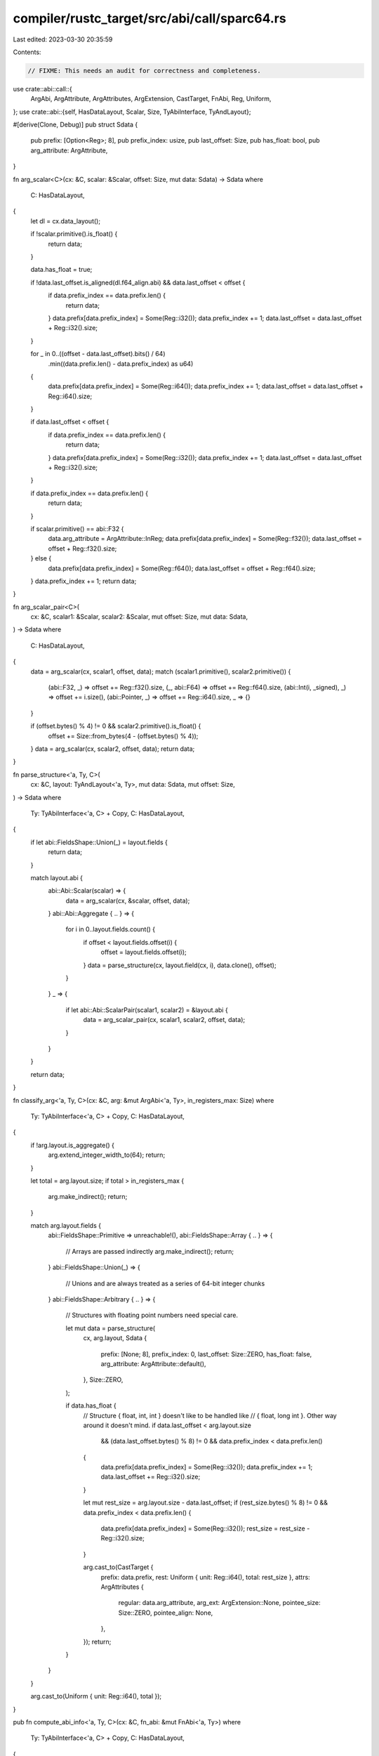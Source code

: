 compiler/rustc_target/src/abi/call/sparc64.rs
=============================================

Last edited: 2023-03-30 20:35:59

Contents:

.. code-block:: rs

    // FIXME: This needs an audit for correctness and completeness.

use crate::abi::call::{
    ArgAbi, ArgAttribute, ArgAttributes, ArgExtension, CastTarget, FnAbi, Reg, Uniform,
};
use crate::abi::{self, HasDataLayout, Scalar, Size, TyAbiInterface, TyAndLayout};

#[derive(Clone, Debug)]
pub struct Sdata {
    pub prefix: [Option<Reg>; 8],
    pub prefix_index: usize,
    pub last_offset: Size,
    pub has_float: bool,
    pub arg_attribute: ArgAttribute,
}

fn arg_scalar<C>(cx: &C, scalar: &Scalar, offset: Size, mut data: Sdata) -> Sdata
where
    C: HasDataLayout,
{
    let dl = cx.data_layout();

    if !scalar.primitive().is_float() {
        return data;
    }

    data.has_float = true;

    if !data.last_offset.is_aligned(dl.f64_align.abi) && data.last_offset < offset {
        if data.prefix_index == data.prefix.len() {
            return data;
        }
        data.prefix[data.prefix_index] = Some(Reg::i32());
        data.prefix_index += 1;
        data.last_offset = data.last_offset + Reg::i32().size;
    }

    for _ in 0..((offset - data.last_offset).bits() / 64)
        .min((data.prefix.len() - data.prefix_index) as u64)
    {
        data.prefix[data.prefix_index] = Some(Reg::i64());
        data.prefix_index += 1;
        data.last_offset = data.last_offset + Reg::i64().size;
    }

    if data.last_offset < offset {
        if data.prefix_index == data.prefix.len() {
            return data;
        }
        data.prefix[data.prefix_index] = Some(Reg::i32());
        data.prefix_index += 1;
        data.last_offset = data.last_offset + Reg::i32().size;
    }

    if data.prefix_index == data.prefix.len() {
        return data;
    }

    if scalar.primitive() == abi::F32 {
        data.arg_attribute = ArgAttribute::InReg;
        data.prefix[data.prefix_index] = Some(Reg::f32());
        data.last_offset = offset + Reg::f32().size;
    } else {
        data.prefix[data.prefix_index] = Some(Reg::f64());
        data.last_offset = offset + Reg::f64().size;
    }
    data.prefix_index += 1;
    return data;
}

fn arg_scalar_pair<C>(
    cx: &C,
    scalar1: &Scalar,
    scalar2: &Scalar,
    mut offset: Size,
    mut data: Sdata,
) -> Sdata
where
    C: HasDataLayout,
{
    data = arg_scalar(cx, scalar1, offset, data);
    match (scalar1.primitive(), scalar2.primitive()) {
        (abi::F32, _) => offset += Reg::f32().size,
        (_, abi::F64) => offset += Reg::f64().size,
        (abi::Int(i, _signed), _) => offset += i.size(),
        (abi::Pointer, _) => offset += Reg::i64().size,
        _ => {}
    }

    if (offset.bytes() % 4) != 0 && scalar2.primitive().is_float() {
        offset += Size::from_bytes(4 - (offset.bytes() % 4));
    }
    data = arg_scalar(cx, scalar2, offset, data);
    return data;
}

fn parse_structure<'a, Ty, C>(
    cx: &C,
    layout: TyAndLayout<'a, Ty>,
    mut data: Sdata,
    mut offset: Size,
) -> Sdata
where
    Ty: TyAbiInterface<'a, C> + Copy,
    C: HasDataLayout,
{
    if let abi::FieldsShape::Union(_) = layout.fields {
        return data;
    }

    match layout.abi {
        abi::Abi::Scalar(scalar) => {
            data = arg_scalar(cx, &scalar, offset, data);
        }
        abi::Abi::Aggregate { .. } => {
            for i in 0..layout.fields.count() {
                if offset < layout.fields.offset(i) {
                    offset = layout.fields.offset(i);
                }
                data = parse_structure(cx, layout.field(cx, i), data.clone(), offset);
            }
        }
        _ => {
            if let abi::Abi::ScalarPair(scalar1, scalar2) = &layout.abi {
                data = arg_scalar_pair(cx, scalar1, scalar2, offset, data);
            }
        }
    }

    return data;
}

fn classify_arg<'a, Ty, C>(cx: &C, arg: &mut ArgAbi<'a, Ty>, in_registers_max: Size)
where
    Ty: TyAbiInterface<'a, C> + Copy,
    C: HasDataLayout,
{
    if !arg.layout.is_aggregate() {
        arg.extend_integer_width_to(64);
        return;
    }

    let total = arg.layout.size;
    if total > in_registers_max {
        arg.make_indirect();
        return;
    }

    match arg.layout.fields {
        abi::FieldsShape::Primitive => unreachable!(),
        abi::FieldsShape::Array { .. } => {
            // Arrays are passed indirectly
            arg.make_indirect();
            return;
        }
        abi::FieldsShape::Union(_) => {
            // Unions and are always treated as a series of 64-bit integer chunks
        }
        abi::FieldsShape::Arbitrary { .. } => {
            // Structures with floating point numbers need special care.

            let mut data = parse_structure(
                cx,
                arg.layout,
                Sdata {
                    prefix: [None; 8],
                    prefix_index: 0,
                    last_offset: Size::ZERO,
                    has_float: false,
                    arg_attribute: ArgAttribute::default(),
                },
                Size::ZERO,
            );

            if data.has_float {
                // Structure { float, int, int } doesn't like to be handled like
                // { float, long int }. Other way around it doesn't mind.
                if data.last_offset < arg.layout.size
                    && (data.last_offset.bytes() % 8) != 0
                    && data.prefix_index < data.prefix.len()
                {
                    data.prefix[data.prefix_index] = Some(Reg::i32());
                    data.prefix_index += 1;
                    data.last_offset += Reg::i32().size;
                }

                let mut rest_size = arg.layout.size - data.last_offset;
                if (rest_size.bytes() % 8) != 0 && data.prefix_index < data.prefix.len() {
                    data.prefix[data.prefix_index] = Some(Reg::i32());
                    rest_size = rest_size - Reg::i32().size;
                }

                arg.cast_to(CastTarget {
                    prefix: data.prefix,
                    rest: Uniform { unit: Reg::i64(), total: rest_size },
                    attrs: ArgAttributes {
                        regular: data.arg_attribute,
                        arg_ext: ArgExtension::None,
                        pointee_size: Size::ZERO,
                        pointee_align: None,
                    },
                });
                return;
            }
        }
    }

    arg.cast_to(Uniform { unit: Reg::i64(), total });
}

pub fn compute_abi_info<'a, Ty, C>(cx: &C, fn_abi: &mut FnAbi<'a, Ty>)
where
    Ty: TyAbiInterface<'a, C> + Copy,
    C: HasDataLayout,
{
    if !fn_abi.ret.is_ignore() {
        classify_arg(cx, &mut fn_abi.ret, Size::from_bytes(32));
    }

    for arg in fn_abi.args.iter_mut() {
        if arg.is_ignore() {
            continue;
        }
        classify_arg(cx, arg, Size::from_bytes(16));
    }
}


